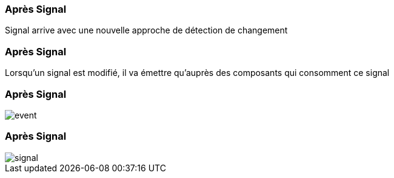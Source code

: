 [%auto-animate]
=== Après Signal

Signal arrive avec une nouvelle approche de détection de changement

[%auto-animate]
=== Après Signal

Lorsqu'un signal est modifié, il va émettre qu'auprès des composants qui consomment ce signal

[%auto-animate]
=== Après Signal

image::event.png[]

[%auto-animate]
=== Après Signal

image::signal.png[]
